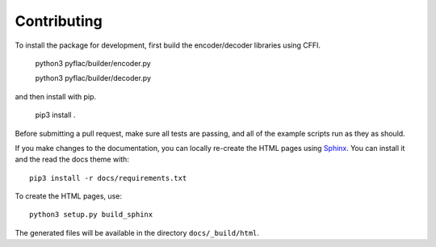 Contributing
------------

To install the package for development, first build the encoder/decoder libraries using CFFI.

   python3 pyflac/builder/encoder.py

   python3 pyflac/builder/decoder.py

and then install with pip.

   pip3 install .

Before submitting a pull request, make sure all tests are passing,
and all of the example scripts run as they as should.

If you make changes to the documentation, you can locally re-create the HTML
pages using Sphinx_.
You can install it and the read the docs theme with::

   pip3 install -r docs/requirements.txt

To create the HTML pages, use::

   python3 setup.py build_sphinx

The generated files will be available in the directory ``docs/_build/html``.

.. _Sphinx: http://sphinx-doc.org/
